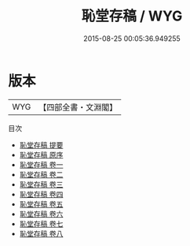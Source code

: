 #+TITLE: 恥堂存稿 / WYG
#+DATE: 2015-08-25 00:05:36.949255
* 版本
 |       WYG|【四部全書・文淵閣】|
目次
 - [[file:KR4d0352_000.txt::000-1a][恥堂存稿 提要]]
 - [[file:KR4d0352_000.txt::000-4a][恥堂存稿 原序]]
 - [[file:KR4d0352_001.txt::001-1a][恥堂存稿 卷一]]
 - [[file:KR4d0352_002.txt::002-1a][恥堂存稿 卷二]]
 - [[file:KR4d0352_003.txt::003-1a][恥堂存稿 卷三]]
 - [[file:KR4d0352_004.txt::004-1a][恥堂存稿 卷四]]
 - [[file:KR4d0352_005.txt::005-1a][恥堂存稿 卷五]]
 - [[file:KR4d0352_006.txt::006-1a][恥堂存稿 卷六]]
 - [[file:KR4d0352_007.txt::007-1a][恥堂存稿 卷七]]
 - [[file:KR4d0352_008.txt::008-1a][恥堂存稿 卷八]]

